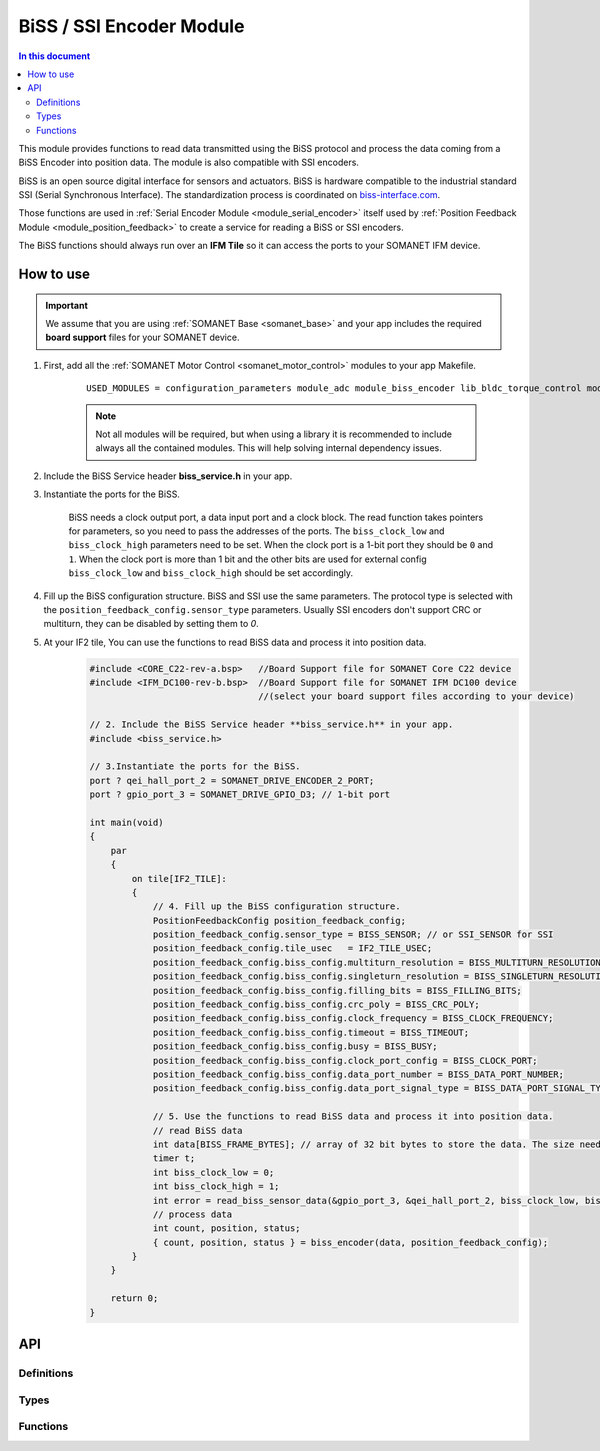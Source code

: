 .. _module_biss_encoder:

=========================
BiSS / SSI Encoder Module
=========================

.. contents:: In this document
    :backlinks: none
    :depth: 3

This module provides functions to read data transmitted using the BiSS protocol and process the data coming from a BiSS Encoder into position data. The module is also compatible with SSI encoders.

BiSS is an open source digital interface for sensors and actuators. BiSS is hardware compatible to the industrial standard SSI (Serial Synchronous Interface). The standardization process is coordinated on biss-interface.com_.

Those functions are used in :ref:`Serial Encoder Module <module_serial_encoder>` itself used by :ref:`Position Feedback Module <module_position_feedback>` to create a service for reading a BiSS or SSI encoders.

The BiSS functions should always run over an **IFM Tile** so it can access the ports to
your SOMANET IFM device.

.. cssclass:: github

  `See Module on Public Repository <https://github.com/synapticon/sc_sncn_motorcontrol/tree/master/module_biss>`_

.. _biss-interface.com: http://www.biss-interface.com/


How to use
==========

.. important:: We assume that you are using :ref:`SOMANET Base <somanet_base>` and your app includes the required **board support** files for your SOMANET device.

.. seealso:: You might find useful the :ref:`BiSS Sensor Demo <app_test_biss>` and :ref:`SSI Sensor Demo <app_test_ssi>`, which illustrates the use of this module.

1. First, add all the :ref:`SOMANET Motor Control <somanet_motor_control>` modules to your app Makefile.

    ::

        USED_MODULES = configuration_parameters module_adc module_biss_encoder lib_bldc_torque_control module_board-support module_hall_sensor module_utils module_position_feedback module_pwm module_incremental_encoder module_encoder_rem_14 module_encoder_rem_16mt module_serial_encoder module_shared_memory module_spi_master module_watchdog 

    .. note:: Not all modules will be required, but when using a library it is recommended to include always all the contained modules.
          This will help solving internal dependency issues.

2. Include the BiSS Service header **biss_service.h** in your app.

3. Instantiate the ports for the BiSS.

     BiSS needs a clock output port, a data input port and a clock block. The read function takes pointers for parameters, so you need to pass the addresses of the ports.
     The ``biss_clock_low`` and ``biss_clock_high`` parameters need to be set. When the clock port is a 1-bit port they should be ``0`` and ``1``. 
     When the clock port is more than 1 bit and the other bits are used for external config ``biss_clock_low`` and ``biss_clock_high`` should be set accordingly.

4. Fill up the BiSS configuration structure. BiSS and SSI use the same parameters. The protocol type is selected with the ``position_feedback_config.sensor_type`` parameters. Usually SSI encoders don't support CRC or multiturn, they can be disabled by setting them to `0`.

5. At your IF2 tile, You can use the functions to read BiSS data and process it into position data.
    .. code-block:: c

        #include <CORE_C22-rev-a.bsp>   //Board Support file for SOMANET Core C22 device
        #include <IFM_DC100-rev-b.bsp>  //Board Support file for SOMANET IFM DC100 device
                                        //(select your board support files according to your device)

        // 2. Include the BiSS Service header **biss_service.h** in your app.
        #include <biss_service.h>
        
        // 3.Instantiate the ports for the BiSS.
        port ? qei_hall_port_2 = SOMANET_DRIVE_ENCODER_2_PORT;
        port ? gpio_port_3 = SOMANET_DRIVE_GPIO_D3; // 1-bit port

        int main(void)
        {
            par
            {
                on tile[IF2_TILE]:
                {
                    // 4. Fill up the BiSS configuration structure.                 
                    PositionFeedbackConfig position_feedback_config;
                    position_feedback_config.sensor_type = BISS_SENSOR; // or SSI_SENSOR for SSI
                    position_feedback_config.tile_usec   = IF2_TILE_USEC;
                    position_feedback_config.biss_config.multiturn_resolution = BISS_MULTITURN_RESOLUTION;
                    position_feedback_config.biss_config.singleturn_resolution = BISS_SINGLETURN_RESOLUTION;
                    position_feedback_config.biss_config.filling_bits = BISS_FILLING_BITS;
                    position_feedback_config.biss_config.crc_poly = BISS_CRC_POLY;
                    position_feedback_config.biss_config.clock_frequency = BISS_CLOCK_FREQUENCY;
                    position_feedback_config.biss_config.timeout = BISS_TIMEOUT;
                    position_feedback_config.biss_config.busy = BISS_BUSY;
                    position_feedback_config.biss_config.clock_port_config = BISS_CLOCK_PORT;
                    position_feedback_config.biss_config.data_port_number = BISS_DATA_PORT_NUMBER;
                    position_feedback_config.biss_config.data_port_signal_type = BISS_DATA_PORT_SIGNAL_TYPE;
                    
                    // 5. Use the functions to read BiSS data and process it into position data.
                    // read BiSS data
                    int data[BISS_FRAME_BYTES]; // array of 32 bit bytes to store the data. The size needs to be enough to store all the data bits. 
                    timer t;
                    int biss_clock_low = 0;
                    int biss_clock_high = 1;
                    int error = read_biss_sensor_data(&gpio_port_3, &qei_hall_port_2, biss_clock_low, biss_clock_high, t, position_feedback_config, data);
                    // process data
                    int count, position, status;
                    { count, position, status } = biss_encoder(data, position_feedback_config);
                }
            }

            return 0;
        }

API
===

Definitions
-----------

.. doxygendefine:: BISS_FRAME_BYTES
.. doxygendefine:: BISS_DATA_PORT_BIT
.. doxygendefine:: BISS_STATUS_BITS

Types
-----

.. doxygenstruct:: PositionFeedbackConfig
.. doxygenstruct:: BISSConfig
.. doxygenenum:: SensorError
.. doxygenenum:: EncoderPortNumber
.. doxygenenun:: BISSClockPortConfig
.. doxygenstruct:: QEIHallPort
.. doxygenstruct:: HallEncSelectPort
.. doxygenstruct:: SPIPorts

Functions
--------

.. doxygenfunction:: read_biss_sensor_data
.. doxygenfunction:: biss_encoder
.. doxygenfunction:: biss_crc
.. doxygenfunction:: biss_crc_correct

